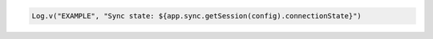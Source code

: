 .. code-block:: kotlin

   Log.v("EXAMPLE", "Sync state: ${app.sync.getSession(config).connectionState}")
